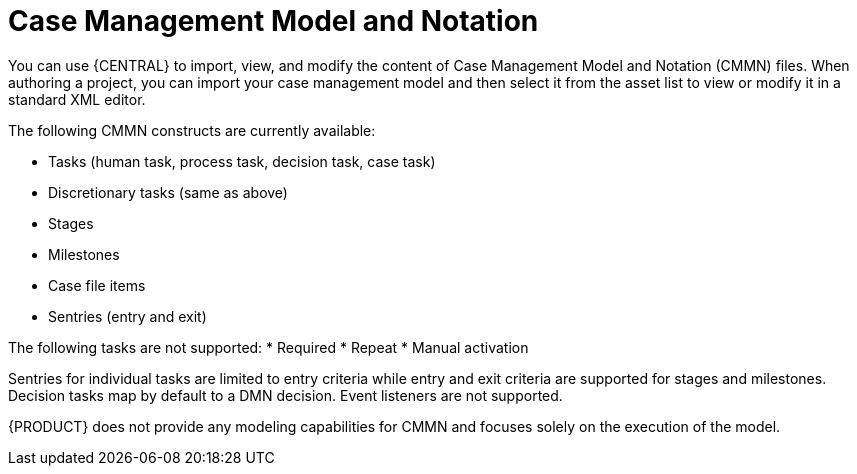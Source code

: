 [id='case-management-cmmn-con-{context}']
= Case Management Model and Notation

You can use {CENTRAL} to import, view, and modify the content of Case Management Model and Notation (CMMN) files. When authoring a project, you can import your case management model and then select it from the asset list to view or modify it in a standard XML editor.

The following CMMN constructs are currently available:

* Tasks (human task, process task, decision task, case task)
* Discretionary tasks (same as above)
* Stages
* Milestones
* Case file items
* Sentries (entry and exit)

The following tasks are not supported:
* Required
* Repeat
* Manual activation

Sentries for individual tasks are limited to entry criteria while entry and exit criteria are supported for stages and milestones. Decision tasks map by default to a DMN decision. Event listeners are not supported.

{PRODUCT} does not provide any modeling capabilities for CMMN and focuses solely on the execution of the model.
